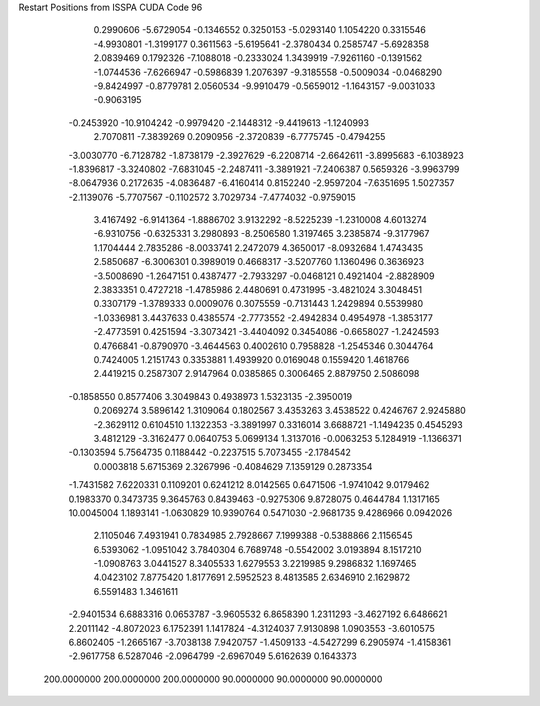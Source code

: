 Restart Positions from ISSPA CUDA Code
96
   0.2990606  -5.6729054  -0.1346552   0.3250153  -5.0293140   1.1054220
   0.3315546  -4.9930801  -1.3199177   0.3611563  -5.6195641  -2.3780434
   0.2585747  -5.6928358   2.0839469   0.1792326  -7.1088018  -0.2333024
   1.3439919  -7.9261160  -0.1391562  -1.0744536  -7.6266947  -0.5986839
   1.2076397  -9.3185558  -0.5009034  -0.0468290  -9.8424997  -0.8779781
   2.0560534  -9.9910479  -0.5659012  -1.1643157  -9.0031033  -0.9063195
  -0.2453920 -10.9104242  -0.9979420  -2.1448312  -9.4419613  -1.1240993
   2.7070811  -7.3839269   0.2090956  -2.3720839  -6.7775745  -0.4794255
  -3.0030770  -6.7128782  -1.8738179  -2.3927629  -6.2208714  -2.6642611
  -3.8995683  -6.1038923  -1.8396817  -3.3240802  -7.6831045  -2.2487411
  -3.3891921  -7.2406387   0.5659326  -3.9963799  -8.0647936   0.2172635
  -4.0836487  -6.4160414   0.8152240  -2.9597204  -7.6351695   1.5027357
  -2.1139076  -5.7707567  -0.1102572   3.7029734  -7.4774032  -0.9759015
   3.4167492  -6.9141364  -1.8886702   3.9132292  -8.5225239  -1.2310008
   4.6013274  -6.9310756  -0.6325331   3.2980893  -8.2506580   1.3197465
   3.2385874  -9.3177967   1.1704444   2.7835286  -8.0033741   2.2472079
   4.3650017  -8.0932684   1.4743435   2.5850687  -6.3006301   0.3989019
   0.4668317  -3.5207760   1.1360496   0.3636923  -3.5008690  -1.2647151
   0.4387477  -2.7933297  -0.0468121   0.4921404  -2.8828909   2.3833351
   0.4727218  -1.4785986   2.4480691   0.4731995  -3.4821024   3.3048451
   0.3307179  -1.3789333   0.0009076   0.3075559  -0.7131443   1.2429894
   0.5539980  -1.0336981   3.4437633   0.4385574  -2.7773552  -2.4942834
   0.4954978  -1.3853177  -2.4773591   0.4251594  -3.3073421  -3.4404092
   0.3454086  -0.6658027  -1.2424593   0.4766841  -0.8790970  -3.4644563
   0.4002610   0.7958828  -1.2545346   0.3044764   0.7424005   1.2151743
   0.3353881   1.4939920   0.0169048   0.1559420   1.4618766   2.4419215
   0.2587307   2.9147964   0.0385865   0.3006465   2.8879750   2.5086098
  -0.1858550   0.8577406   3.3049843   0.4938973   1.5323135  -2.3950019
   0.2069274   3.5896142   1.3109064   0.1802567   3.4353263   3.4538522
   0.4246767   2.9245880  -2.3629112   0.6104510   1.1322353  -3.3891997
   0.3316014   3.6688721  -1.1494235   0.4545293   3.4812129  -3.3162477
   0.0640753   5.0699134   1.3137016  -0.0063253   5.1284919  -1.1366371
  -0.1303594   5.7564735   0.1188442  -0.2237515   5.7073455  -2.1784542
   0.0003818   5.6715369   2.3267996  -0.4084629   7.1359129   0.2873354
  -1.7431582   7.6220331   0.1109201   0.6241212   8.0142565   0.6471506
  -1.9741042   9.0179462   0.1983370   0.3473735   9.3645763   0.8439463
  -0.9275306   9.8728075   0.4644784   1.1317165  10.0045004   1.1893141
  -1.0630829  10.9390764   0.5471030  -2.9681735   9.4286966   0.0942026
   2.1105046   7.4931941   0.7834985   2.7928667   7.1999388  -0.5388866
   2.1156545   6.5393062  -1.0951042   3.7840304   6.7689748  -0.5542002
   3.0193894   8.1517210  -1.0908763   3.0441527   8.3405533   1.6279553
   3.2219985   9.2986832   1.1697465   4.0423102   7.8775420   1.8177691
   2.5952523   8.4813585   2.6346910   2.1629872   6.5591483   1.3461611
  -2.9401534   6.6883316   0.0653787  -3.9605532   6.8658390   1.2311293
  -3.4627192   6.6486621   2.2011142  -4.8072023   6.1752391   1.1417824
  -4.3124037   7.9130898   1.0903553  -3.6010575   6.8602405  -1.2665167
  -3.7038138   7.9420757  -1.4509133  -4.5427299   6.2905974  -1.4158361
  -2.9617758   6.5287046  -2.0964799  -2.6967049   5.6162639   0.1643373
 200.0000000 200.0000000 200.0000000  90.0000000  90.0000000  90.0000000
